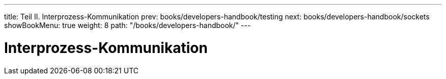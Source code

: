 ---
title: Teil II. Interprozess-Kommunikation
prev: books/developers-handbook/testing
next: books/developers-handbook/sockets
showBookMenu: true
weight: 8
path: "/books/developers-handbook/"
---

[[ipc]]
= Interprozess-Kommunikation
